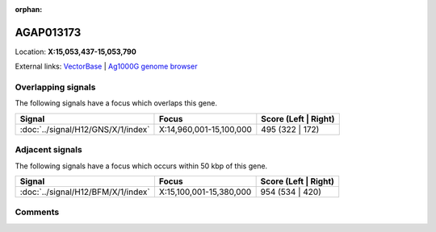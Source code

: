 :orphan:



AGAP013173
==========

Location: **X:15,053,437-15,053,790**





External links:
`VectorBase <https://www.vectorbase.org/Anopheles_gambiae/Gene/Summary?g=AGAP013173>`_ |
`Ag1000G genome browser <https://www.malariagen.net/apps/ag1000g/phase1-AR3/index.html?genome_region=X:15053437-15053790#genomebrowser>`_

Overlapping signals
-------------------

The following signals have a focus which overlaps this gene.

.. cssclass:: table-hover
.. csv-table::
    :widths: auto
    :header: Signal,Focus,Score (Left | Right)

    :doc:`../signal/H12/GNS/X/1/index`, "X:14,960,001-15,100,000", 495 (322 | 172)
    



Adjacent signals
----------------

The following signals have a focus which occurs within 50 kbp of this gene.

.. cssclass:: table-hover
.. csv-table::
    :widths: auto
    :header: Signal,Focus,Score (Left | Right)

    :doc:`../signal/H12/BFM/X/1/index`, "X:15,100,001-15,380,000", 954 (534 | 420)
    



Comments
--------


.. raw:: html

    <div id="disqus_thread"></div>
    <script>
    
    var disqus_config = function () {
        this.page.identifier = '/gene/AGAP013173';
    };
    
    (function() { // DON'T EDIT BELOW THIS LINE
    var d = document, s = d.createElement('script');
    s.src = 'https://agam-selection-atlas.disqus.com/embed.js';
    s.setAttribute('data-timestamp', +new Date());
    (d.head || d.body).appendChild(s);
    })();
    </script>
    <noscript>Please enable JavaScript to view the <a href="https://disqus.com/?ref_noscript">comments.</a></noscript>



